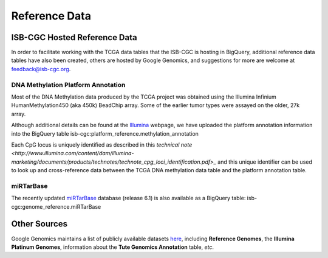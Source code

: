 Reference Data
==============

ISB-CGC Hosted Reference Data
-----------------------------

In order to facilitate working with the TCGA data tables that the ISB-CGC is hosting in BigQuery, additional
reference data tables have also been created, others are hosted by Google Genomics, 
and suggestions for more are welcome at feedback@isb-cgc.org.

DNA Methylation Platform Annotation
~~~~~~~~~~~~~~~~~~~~~~~~~~~~~~~~~~~
Most of the DNA Methylation data produced by the TCGA project was obtained using the Illumina 
Infinium HumanMethylation450 (aka 450k) BeadChip array.  Some of the earlier tumor types were assayed
on the older, 27k array.

Although additional details can be found at the Illumina_ webpage, we have uploaded the platform
annotation information into the BigQuery table isb-cgc:platform_reference.methylation_annotation

Each CpG locus is uniquely identified as described in this 
`technical note <http://www.illumina.com/content/dam/illumina-marketing/documents/products/technotes/technote_cpg_loci_identification.pdf>_`
and this unique identifier can be used to look up and cross-reference data between the TCGA DNA methylation data table
and the platform annotation table.

.. _Illumina: www.illumina.com

miRTarBase
~~~~~~~~~~
The recently updated miRTarBase_ database (release 6.1) is also available as a BigQuery table: 
isb-cgc:genome_reference.miRTarBase

.. _miRTarBase: http://nar.oxfordjournals.org/content/early/2015/11/19/nar.gkv1258.long

Other Sources
-------------

Google Genomics maintains a list of publicly available datasets here_, including **Reference Genomes**, 
the **Illumina Platinum Genomes**, information about the **Tute Genomics Annotation** table, *etc*.

.. _here: http://googlegenomics.readthedocs.org/en/latest/use_cases/discover_public_data/index.html

